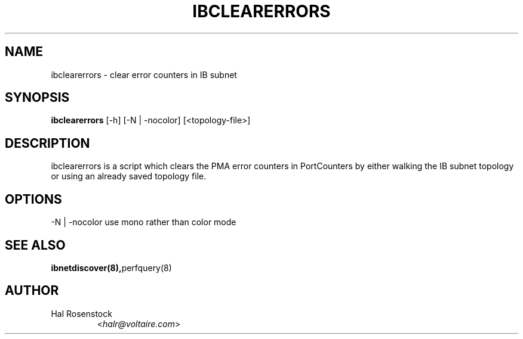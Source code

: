 .TH IBCLEARERRORS 8 "February 1, 2007" "OpenIB" "OpenIB Diagnostics"

.SH NAME
ibclearerrors \- clear error counters in IB subnet

.SH SYNOPSIS
.B ibclearerrors
[\-h] [\-N | \-nocolor] [<topology-file>]

.SH DESCRIPTION
.PP
ibclearerrors is a script which clears the PMA error counters in PortCounters 
by either walking the IB subnet topology or using an already saved topology 
file.

.SH OPTIONS
.PP
\-N | \-nocolor use mono rather than color mode

.SH SEE ALSO
.BR ibnetdiscover(8), perfquery(8)

.SH AUTHOR
.TP
Hal Rosenstock
.RI < halr@voltaire.com >
